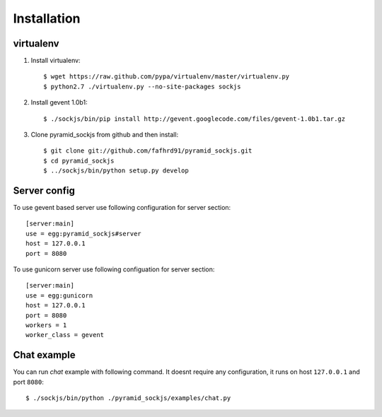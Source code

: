 ============
Installation
============

virtualenv
==========

1. Install virtualenv::

    $ wget https://raw.github.com/pypa/virtualenv/master/virtualenv.py
    $ python2.7 ./virtualenv.py --no-site-packages sockjs

2. Install gevent 1.0b1::

    $ ./sockjs/bin/pip install http://gevent.googlecode.com/files/gevent-1.0b1.tar.gz

3. Clone pyramid_sockjs from github and then install::

    $ git clone git://github.com/fafhrd91/pyramid_sockjs.git
    $ cd pyramid_sockjs
    $ ../sockjs/bin/python setup.py develop


Server config
=============

To use gevent based server use following configuration
for server section::

    [server:main]
    use = egg:pyramid_sockjs#server
    host = 127.0.0.1
    port = 8080

To use gunicorn server use following configuation for server section::

    [server:main]
    use = egg:gunicorn
    host = 127.0.0.1
    port = 8080
    workers = 1
    worker_class = gevent


Chat example
============

You can run `chat` example with following command. It doesnt require
any configuration, it runs on host ``127.0.0.1`` and port ``8080``::


    $ ./sockjs/bin/python ./pyramid_sockjs/examples/chat.py
